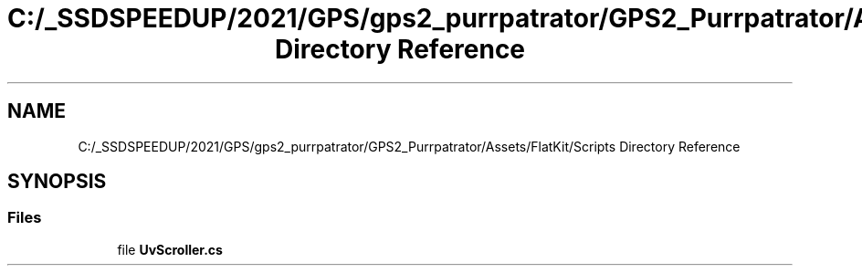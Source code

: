 .TH "C:/_SSDSPEEDUP/2021/GPS/gps2_purrpatrator/GPS2_Purrpatrator/Assets/FlatKit/Scripts Directory Reference" 3 "Mon Apr 18 2022" "Purrpatrator User manual" \" -*- nroff -*-
.ad l
.nh
.SH NAME
C:/_SSDSPEEDUP/2021/GPS/gps2_purrpatrator/GPS2_Purrpatrator/Assets/FlatKit/Scripts Directory Reference
.SH SYNOPSIS
.br
.PP
.SS "Files"

.in +1c
.ti -1c
.RI "file \fBUvScroller\&.cs\fP"
.br
.in -1c
